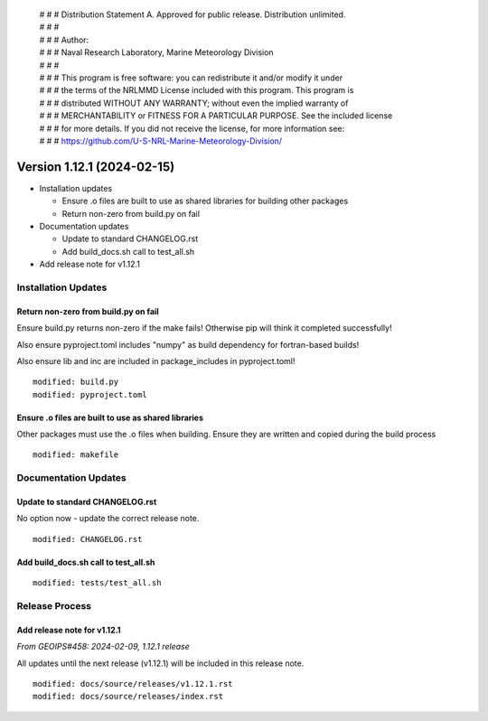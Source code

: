  | # # # Distribution Statement A. Approved for public release. Distribution unlimited.
 | # # #
 | # # # Author:
 | # # # Naval Research Laboratory, Marine Meteorology Division
 | # # #
 | # # # This program is free software: you can redistribute it and/or modify it under
 | # # # the terms of the NRLMMD License included with this program. This program is
 | # # # distributed WITHOUT ANY WARRANTY; without even the implied warranty of
 | # # # MERCHANTABILITY or FITNESS FOR A PARTICULAR PURPOSE. See the included license
 | # # # for more details. If you did not receive the license, for more information see:
 | # # # https://github.com/U-S-NRL-Marine-Meteorology-Division/

Version 1.12.1 (2024-02-15)
***************************

* Installation updates

  * Ensure .o files are built to use as shared libraries for building other packages
  * Return non-zero from build.py on fail
* Documentation updates

  * Update to standard CHANGELOG.rst
  * Add build_docs.sh call to test_all.sh
* Add release note for v1.12.1


Installation Updates
====================

Return non-zero from build.py on fail
-------------------------------------

Ensure build.py returns non-zero if the make fails!  Otherwise pip will think
it completed successfully!

Also ensure pyproject.toml includes "numpy" as build dependency for fortran-based
builds!

Also ensure lib and inc are included in package_includes in pyproject.toml!

::

  modified: build.py
  modified: pyproject.toml

Ensure .o files are built to use as shared libraries
----------------------------------------------------

Other packages must use the .o files when building. Ensure they are written
and copied during the build process

::

  modified: makefile

Documentation Updates
=====================

Update to standard CHANGELOG.rst
--------------------------------

No option now - update the correct release note.

::

  modified: CHANGELOG.rst


Add build_docs.sh call to test_all.sh
-------------------------------------

::

  modified: tests/test_all.sh

Release Process
===============

Add release note for v1.12.1
----------------------------

*From GEOIPS#458: 2024-02-09, 1.12.1 release*

All updates until the next release (v1.12.1) will be included in
this release note.

::

  modified: docs/source/releases/v1.12.1.rst
  modified: docs/source/releases/index.rst
